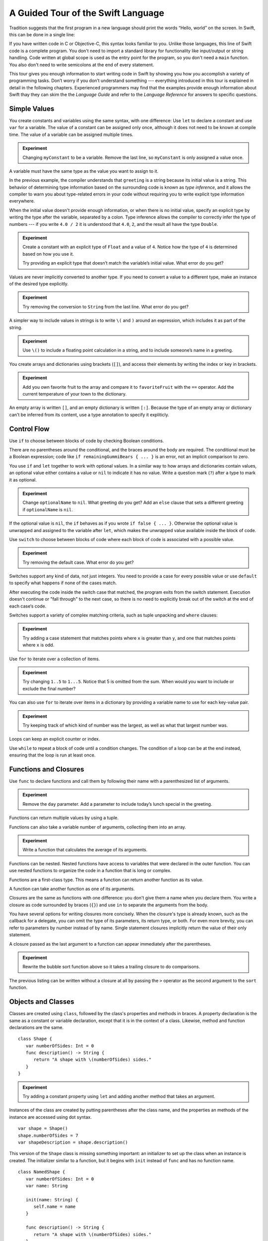 A Guided Tour of the Swift Language
===================================

Tradition suggests that the first program in a new language
should print the words “Hello, world” on the screen.
In Swift, this can be done in a single line:

.. K&R uses “hello, world”.
   It seems worth breaking with tradition to use proper casing.

.. testcode::

   -> println("Hello, world")
   << Hello, world

If you have written code in C or Objective-C,
this syntax looks familiar to you.
Unlike those languages,
this line of Swift code is a complete program.
You don't need to import a standard library for functionality like
input/output or string handling.
Code written at global scope is used
as the entry point for the program,
so you don't need a ``main`` function.
You also don't need to write semicolons
at the end of every statement.

This tour gives you enough information
to start writing code in Swift
by showing you how you accomplish a variety of programming tasks.
Don’t worry if you don’t understand something ---
everything introduced in this tour
is explained in detail in the following chapters.
Experienced programmers may find that the examples
provide enough information about Swift
thay they can skim the the *Language Guide*
and refer to the *Language Reference*
for answers to specific questions.

.. TODO Should be an xName-No-Link element for the references
   to parts of this book above,
   rather than just putting them in italics.

Simple Values
-------------

You create constants and variables using the same syntax,
with one difference:
Use ``let`` to declare a constant and use ``var`` for a variable.
The value of a constant can be assigned only once,
although it does not need to be known at compile time.
The value of a variable can be assigned multiple times.

.. testcode::

   -> var myVariable = 42
   << // myVariable : Int = 42
   -> myVariable = 50
   >> myVariable
   << // myVariable : Int = 50
   -> let myConstant = 42
   << // myConstant : Int = 42
   // myConstant = 100  // Uncomment to see the error

.. admonition:: Experiment

   Changing ``myConstant`` to be a variable.
   Remove the last line, so ``myConstant`` is only assigned a value once.

.. TR: Is the requirement that constants need an initial value
   a current REPL limitation, or an expected language feature?

A variable must have the same type
as the value you want to assign to it.

.. testcode::

    -> var hello = "Hello"
    << // hello : String = "Hello"
    // hello = 123  // Uncomment to see the error

In the previous example,
the compiler understands that ``greeting`` is a string
because its initial value is a string.
This behavior of determining type information
based on the surrounding code
is known as *type inference*,
and it allows the compiler to warn you
about type-related errors in your code
without requiring you to
write explicit type information everywhere.

When the initial value doesn't provide enough information,
or when there is no initial value,
specify an explicit type
by writing the type after the variable,
separated by a colon.
Type inference allows the compiler
to correctly infer the type of numbers ---
if you write ``4.0 / 2``
it is understood that ``4.0``, ``2``, and the result
all have the type ``Double``.

.. testcode::

   -> let implicitString = "Hello"
   << // implicitString : String = "Hello"
   -> let explicitString: String = "Hello"
   << // explicitString : String = "Hello"
   ---
   -> let implicitInteger = 70
   << // implicitInteger : Int = 70
   -> let implicitDouble = 70.0
   << // implicitDouble : Double = 70.0
   -> let explicitDouble: Double = 70
   << // explicitDouble : Double = 70.0
   -> let explicitFloat: Float = 70
   << // explicitFloat : Float = 70.0

.. admonition:: Experiment

   Create a constant with
   an explicit type of ``Float`` and a value of ``4``.
   Notice how the type of ``4`` is determined based on how you use it.

   Try providing an explicit type that doesn’t match
   the variable’s initial value.
   What error do you get?

Values are never implicitly converted to another type.
If you need to convert a value to a different type,
make an instance of the desired type explicitly.

.. testcode::

   -> let label = "The width is "
   << // label : String = "The width is "
   -> let width = 94
   << // width : Int = 94
   -> println(label + String(width))
   << The width is 94

.. admonition:: Experiment

   Try removing the conversion to ``String`` from the last line.
   What error do you get?

A simpler way to include values in strings
is to write ``\(`` and ``)`` around an expression,
which includes it as part of the string.

.. testcode::

   -> let apples = 3
   << // apples : Int = 3
   -> let oranges = 5
   << // oranges : Int = 5
   -> let summary = "I have \(apples + oranges) pieces of fruit."
   << // summary : String = "I have 8 pieces of fruit."

.. admonition:: Experiment

   Use ``\()`` to
   include a floating point calculation in a string,
   and to include someone’s name in a greeting.

You create arrays and dictionaries using brackets (``[]``),
and access their elements by writing
the index or key in brackets.

.. testcode::

    -> let fruits = ["apple", "orange", "banana"]
    << // fruits : Array<String> = ["apple", "orange", "banana"]
    -> let favoriteFruit = fruits[1]
    << // favoriteFruit : String = "orange"
    ---
    -> var temperatures = [
          "San Francisco": 59.0,
          "Paris": 51.6,
          "Shanghai": 73.2,
       ]
    << // temperatures : Dictionary<String, Double> = Dictionary<String, Double>(1.33333333333333, 3, <DictionaryBufferOwner<String, Double> instance>)
    -> temperatures["San Francisco"] < temperatures["Paris"]
    <$ : Bool = false

.. admonition:: Experiment

   Add you own favorite fruit to the array
   and compare it to ``favoriteFruit`` with the ``==`` operator.
   Add the current temperature of your town
   to the dictionary.

.. Forcasts above are real current conditions from 9:14 pm April 28, 2014.

.. Old Firefly example
   which doesn't follow our editorial guidelines for names of people
    -> var occupations = [
          "Malcolm": "Captain",
          "Kayley": "Mechanic",
          "Jayne": "Public Relations",
        ]
    << // occupations : Dictionary<String, String> = Dictionary<String, String>(1.33333333333333, 3, <DictionaryBufferOwner<String, String> instance>)
    -> occupations["Jayne"] == "Doctor"
    <$ : Bool = false
    ---

An empty array is written ``[]``,
and an empty dictionary is written ``[:]``.
Because the type of an empty array or dictionary
can't be inferred from its content,
use a type annotation to specify it expliticly.

.. testcode::

   -> var emptyArray: Array<String> = []
   << // emptyArray : Array<String> = []
   -> var emptyDictionary: Dictionary<String, Float> = [:]
   << // emptyDictionary : Dictionary<String, Float> = Dictionary<String, Float>(1.33333333333333, 0, <DictionaryBufferOwner<String, Float> instance>)

.. The REPL output after creating a dictionary doesn’t make any sense.
   No way to get it to pretty-print the keys and values.

Control Flow
------------

Use ``if`` to choose between blocks of code
by checking Boolean conditions.

.. testcode::

   -> let haveJellyBabies = false
   << // haveJellyBabies : Bool = false
   -> let remainingGummiBears = 5
   << // remainingGummiBears : Int = 5
   -> if haveJellyBabies {
         println("Would you like a jelly baby?")
      } else if remainingGummiBears > 0 {
         println("Would you like a gummi bear?")
      } else {
         println("Sorry, all we have left are fruits and vegetables.")
      }
   << Would you like a gummi bear?

There are no parentheses around the conditional,
and the braces around the body are required.
The conditional must be a Boolean expression;
code like ``if remainingGummiBears { ... }`` is an error,
not an implicit comparison to zero.

You use ``if`` and ``let`` together to work with optional values.
In a similar way to how arrays and dictionaries contain values,
an optional value either contains a value
or ``nil`` to indicate it has no value.
Write a question mark (``?``) after a type
to mark it as optional.

.. testcode::

   -> var optionalString: String? = "Hello"
   << // optionalString : String? = <unprintable value>
   -> optionalString == nil
   <$ : Bool = false
   ---
   -> var optionalName: String? = "John Appleseed"
   << // optionalName : String? = <unprintable value>
   -> var greeting = "Hello!"
   << // greeting : String = "Hello!"
   -> if let name = optionalName {
         greeting = "Hello, \(name)"
      }
   >> greeting
   << // greeting : String = "Hello, John Appleseed"

.. admonition:: Experiment

   Change ``optionalName`` to ``nil``.
   What greeting do you get?
   Add an ``else`` clause that sets a different greeting
   if ``optionalName`` is ``nil``.

If the optional value is ``nil``,
the ``if`` behaves as if you wrote ``if false { ... }``.
Otherwise the optional value is unwrapped and assigned
to the variable after ``let``,
which makes the unwrapped value available
inside the block of code.

Use ``switch`` to choose between blocks of code
where each block of code is associated
with a possible value.

.. testcode::

   -> let vegetable = "cucumber"
   << // vegetable : String = "cucumber"
   -> switch vegetable {
         case "lettuce":
            println("Let’s make salad.")
         case "celery":
            println("Add some raisins and make ants on a log.")
         case "cucumber":
            println("How about a cucumber sandwich?")
         default:
            println("Everything tastes good in soup.")
      }
   << How about a cucumber sandwich?

.. admonition:: Experiment

   Try removing the default case.
   What error do you get?

Switches support any kind of data, not just integers.
You need to provide a case for every possible value
or use ``default`` to specify what happens if none of the cases match.

After executing the code inside the switch case that matched,
the program exits from the switch statement.
Execution doesn't continue or "fall through" to the next case,
so there is no need to explicitly break out of the switch
at the end of each case‘s code.

.. Omitting mention of "fallthrough" keyword.
   It's in the guide/reference if you need it.

Switches support a variety of complex matching criteria,
such as tuple unpacking and ``where`` clauses:

.. testcode::

   -> let somePoint = (1, 1)
   << // somePoint : (Int, Int) = (1, 1)
   -> switch somePoint {
         case (0, 0):
            println("(0, 0) is at the origin")
         case (_, 0):
            println("(\(somePoint.0), 0) is on the x-axis")
         case (0, _):
            println("(0, \(somePoint.1)) is on the y-axis")
         case let (x, y) where x == y:
            println("(\(x), \(y)) is on the diagonal")
         default:
            println("The point is somewhere else.")
      }
   << (1, 1) is on the diagonal

.. admonition:: Experiment

   Try adding a case statement
   that matches points where ``x`` is greater than ``y``,
   and one that matches points where ``x`` is odd.

Use ``for`` to iterate over a collection of items.

.. TR: Will we end up having Collection and Container protocols
   in the WWDC timeframe?
   Let's match the English noun I use here to the protocol name,
   if it makes sense.

.. testcode::

    -> let listOfNumbers = 1..5
    << // listOfNumbers : Range<Int> = Range<Int>(1, 6)
    -> var sum = 0
    << // sum : Int = 0
    -> for n in listOfNumbers {
          sum += n
       }
    >> sum
    << // sum : Int = 15

.. admonition:: Experiment

   Try changing ``1..5`` to ``1...5``.
   Notice that 5 is omitted from the sum.
   When would you want to include or exclude the final number?

You can also use ``for`` to iterate over items in a dictionary
by providing a variable name to use
for each key-value pair.

.. EDIT: key/value or key-value?

.. testcode::

   -> let interestingNumbers = [
         "Prime": [2, 3, 5, 7, 11, 13],
         "Fibonacci": [1, 1, 2, 3, 5, 8],
         "Square": [1, 4, 9, 16, 25],
      ]
   << // interestingNumbers : Dictionary<String, Array<Int>> = Dictionary<String, Array<Int>>(1.33333333333333, 3, <DictionaryBufferOwner<String, Array<Int>> instance>)
   -> var largest = 0
   << // largest : Int = 0
   -> for (kind, numbers) in interestingNumbers {
         for number in numbers {
            if number > largest {
                largest = number
            }
         }
      }
   >> largest
   << // largest : Int = 25

.. admonition:: Experiment

   Try keeping track of which kind of number
   was the largest, as well as what that largest number was.

Loops can keep an explicit counter or index.

.. testcode::

   -> for var i = 0; i < 5; ++i {
         println(i)
      }
   << 0
   << 1
   << 2
   << 3
   << 4

Use ``while`` to repeat a block of code until a condition changes.
The condition of a loop can be at the end instead,
ensuring that the loop is run at least once.

.. testcode::

   -> var n = 2
   << // n : Int = 2
   -> while n < 100 {
         n = n * 2
      }
   -> println("n is \(n)")
   << n is 128
   ---
   -> var m = 2
   << // m : Int = 2
   -> do {
         m = m * 2
      } while m < 100
   -> println("m is \(m)")
   << m is 128

Functions and Closures
----------------------

Use ``func`` to declare functions
and call them by following their name
with a parenthesized list of arguments.

.. TODO: Call out what -> means in the signature.

.. testcode::

    -> func greet(name: String, day: String) -> String {
          return "Hello \(name), today is \(day)."
       }
    -> greet("Bob", "Tuesday")
    <$ : String = "Hello Bob, today is Tuesday."
    -> greet(name:"Alice", "Wednesday")
    <$ : String = "Hello Alice, today is Wednesday."

.. admonition:: Experiment

   Remove the ``day`` parameter.
   Add a parameter to include today’s lunch special in the greeting.

Functions can return multiple values by using a tuple.

.. testcode::

   -> func getGasPrices() -> (Double, Double, Double) {
         return (3.59, 3.69, 3.79)
      }
   >> getGasPrices()
   <$ : (Double, Double, Double) = (3.59, 3.69, 3.79)

Functions can also take a variable number of arguments,
collecting them into an array.

.. testcode::

   -> // Reimplement the Standard Library sum function for Int values.
   -> func sumOf(numbers: Int...) -> Int {
         var sum = 0
         for number in numbers {
            sum += number
         }
         return sum
      }
   -> sumOf()
   <$ : Int = 0
   -> sumOf(42, 597, 12)
   <$ : Int = 651

.. admonition:: Experiment

   Write a function that calculates the average of its arguments.

Functions can be nested.
Nested functions have access to variables
that were declared in the outer function.
You can use nested functions
to organize the code in a function
that is long or complex.

.. TR: Any objections to this guidance?

.. testcode::

    -> func returnFifteen () -> Int {
          var y = 10
          func add () -> () {
             y += 5
          }
          add()
          return y
       }
    -> returnFifteen()
    <$ : Int = 15

Functions are a first-class type.
This means a function can return another function as its value.

.. testcode::

    -> func makeIncrementer() -> (Int -> Int) {
          func addOne (number: Int) -> Int {
             return 1 + number
          }
          return addOne
       }
    -> var increment = makeIncrementer()
    << // increment : (Int -> Int) = <unprintable value>
    -> increment(7)
    <$ : Int = 8

.. EDIT: Confirm spelling of "incrementer" (not "incrementor").

A function can take another function as one of its arguments.

.. testcode::

    -> // Re-implement the Standard Library sort function.
    -> func bubbleSort (var list: Array<Int>, outOfOrder: (Int, Int) -> Bool) -> Array<Int> {
          for i in 0...list.count {
             for j in 0...list.count {
                if outOfOrder(list[i], list[j]) {
                   (list[i], list[j]) = (list[j], list[i])
                }
             }
          }
          return list
       }
    -> func greaterThan (x : Int, y : Int) -> Bool {
          return x > y
       }
    -> var numbers = [8, 3, 5, 6]
    << // numbers : Array<Int> = [8, 3, 5, 6]
    -> var sortedNumbers = bubbleSort(numbers, greaterThan)
    << // sortedNumbers : Array<Int> = [8, 6, 5, 3]

Closures are the same as functions with one difference:
you don't give them a name when you declare them.
You write a closure as code surrounded by braces (``{}``)
and use ``in`` to separate the arguments from the body.

.. EDIT: Second sentence above reads better as describing singular closure.

.. testcode::

    -> let triple: Int -> Int = {
          (number: Int) in
          let result = 3 * number
          return result
       }
    << // triple : Int -> Int = <unprintable value>
    -> triple(5)
    <$ : Int = 15

.. The type of "number" can be omitted above,
   and in fact the parens are probably not needed either.
   I've written them for now
   so that I start with the most verbose function-y syntax.

You have several options for writing closures more concisely.
When the closure's type is already known,
such as the callback for a delegate,
you can omit the type of its parameters,
its return type, or both.
For even more brevity,
you can refer to parameters by number instead of by name.
Single statement closures implicitly return the value
of their only statement.

.. testcode::

    -> let shortTriple: Int -> Int = { 3 * $0 }
    << // shortTriple : Int -> Int = <unprintable value>
    -> shortTriple(5)
    <$ : Int = 15

A closure passed as the last argument to a function
can appear immediately after the parentheses.

.. testcode::

    -> sort([1, 5, 3, 12, 2]) { $0 > $1 }
    <$ : Array<Int> = [12, 5, 3, 2, 1]

.. admonition:: Experiment

   Rewrite the bubble sort function above
   so it takes a trailing closure to do comparisons.

The previous listing can be written without a closure at all
by passing the ``>`` operator
as the second argument to the ``sort`` function.

.. testcode::

    -> sort([1, 5, 3, 12, 2], >)
    <$ : Array<Int> = [12, 5, 3, 2, 1]

Objects and Classes
-------------------

.. TODO: Use testcode throughout this section.

Classes are created using ``class``,
followed by the class's properties and methods in braces.
A property declaration is the same
as a constant or variable declaration,
except that it is in the context of a class.
Likewise, method and function declarations are the same.

::

    class Shape {
       var numberOfSides: Int = 0
       func description() -> String {
          return "A shape with \(numberOfSides) sides."
       }
    }

.. admonition:: Experiment

   Try adding a constant property using ``let``
   and adding another method that takes an argument.

Instances of the class are created
by putting parentheses after the class name,
and the properties an methods of the instance
are accessed using dot syntax.

::

    var shape = Shape()
    shape.numberOfSides = 7
    var shapeDescription = shape.description()

This version of the ``Shape`` class is missing something important:
an initializer to set up the class when an instance is created.
The initializer similar to a function,
but it begins with ``init`` instead of ``func`` and has no function name.

.. TODO: Probably worth pointing out that the initializer isn't a method.

.. TODO: s/func/def for methods.

.. TODO: Discuss arg names and API arg names.

::

    class NamedShape {
       var numberOfSides: Int = 0
       var name: String

       init(name: String) {
          self.name = name
       }

       func description() -> String {
          return "A shape with \(numberOfSides) sides."
       }
    }

Notice how ``self`` is used to distinguish the ``name`` property
from the ``name`` argument to the initializer.
The arguments to the initializer are passed like a function call
when you create an instance of the class.
Every property needs to either have a value assigned
when it is declared (like ``numberOfSides``)
or in the initializer (like ``name``).

Classes that inherit from other classes
include the superclass's name, separated by a colon.
It's just fine to have a class with no superclass though ---
classes in Swift don't all have a common root class.

Methods on a subclass that override the superclass's implentation
are marked with ``override`` ---
overriding a method by accident, without ``override``,
is detected by the compiler as an error.
The compiler also detects methods with ``override``
that don't actually override any method in the superclass.

::

    class Square: NamedShape {
       var sideLength: Double

       init(sideLength: Double, name: String) {
          self.sideLength = sideLength
          super.init(name)
          numberOfSides = 4
       }

       func area() ->  Double {
          return sideLength * sideLength
       }

       override description() -> String {
          return "A square with sides of length \(sideLength)."
       }
    }

.. admonition:: Experiment

   Try making another subclass of ``NamedShape``
   called ``Circle``
   which takes a radius and a name
   as arguments to its initializer,
   and implements an ``area`` and ``describe`` method.

The initializer of a class with a superclass
has three parts:

1. Setting the value of properties that the subclass declares.

2. Calling the superclass's initializer.

3. Setting or changing the value of properties that the superclass declares.

In addition to simple properties,
properties can use an explicit getter and setter
to create a computed property.

::

    let PI = 3.14159265
    let TWO_PI = 2 * PI

    class Circle: NamedShape {
        var radius: Double

        // A computed property
        var circumference: Double {
            get {
                return TWO_PI * radius
            }
            set {
                radius = newValue / TWO_PI
            }
        }

        // A read-only computed property
        var area: Double {
           get {
              return PI * radius * radius
           }
        }

        init(radius: Double, name: String) {
            self.radius = radius
            super.init(name)
            numberOfSides = 1
        }

        func area() -> Double {
            return PI * radius * radius
        }

        override description() -> String {
           return "A circle with radius of length \(radius)."
        }
    }

In the setter for ``circumference`` the new value
has the implicit name ``newValue``.
You can provide an explicit name in parentheses after ``set``.

If you don't need to computer the property
but still need to provide code that is run before and after setting a new value,
use ``willSet`` and ``didSet``.
For example, the class below ensures
that the radius of its circle
is always the same as the side length of its square.

::

   class CircleAndSquare {
      var circle: Circle {
         didSet {
            square.sideLength = newValue.radius
         }
      }
      var square: Square {
         didSet {
            circle.radius = newValue.sideLength
         }
      }
      init(size: Double, name: String) {
         square = Square(size, name)
         circle = Circle(size, name)
      }
   }

.. What is getter-setter-keyword-clause for?
   It looks like you write var foo: Type { get }
   but what does that even mean?

.. Grammatically, these clauses are general to variables.
   Not sure what it would look like
   (or if it's even allowed)
   to use them outside a class or a struct.

.. write-me::

* deinit
* Local vs API names
* Optional chaining with ?

Enumerations and Structures
---------------------------

.. write-me::

* Differences from objects (reference types)
* Use structs for complex multipart data
* Use enums when values come from a list
* Associating additional data with enums
* Indicate protocol conformance using “:”

* Optional is just an enum -- no magic.

Protocols
---------

.. write-me::

* Supported by both reference and value types
* First class type -- usable in variable declarations etc.
* Can provide a default implementation.


Additional Topics
-----------------

.. write-me::

* Generics -- on objects, methods, etc.
* Pattern matching in switches
* Curried functions
* Custom operators [could go under Functions]
